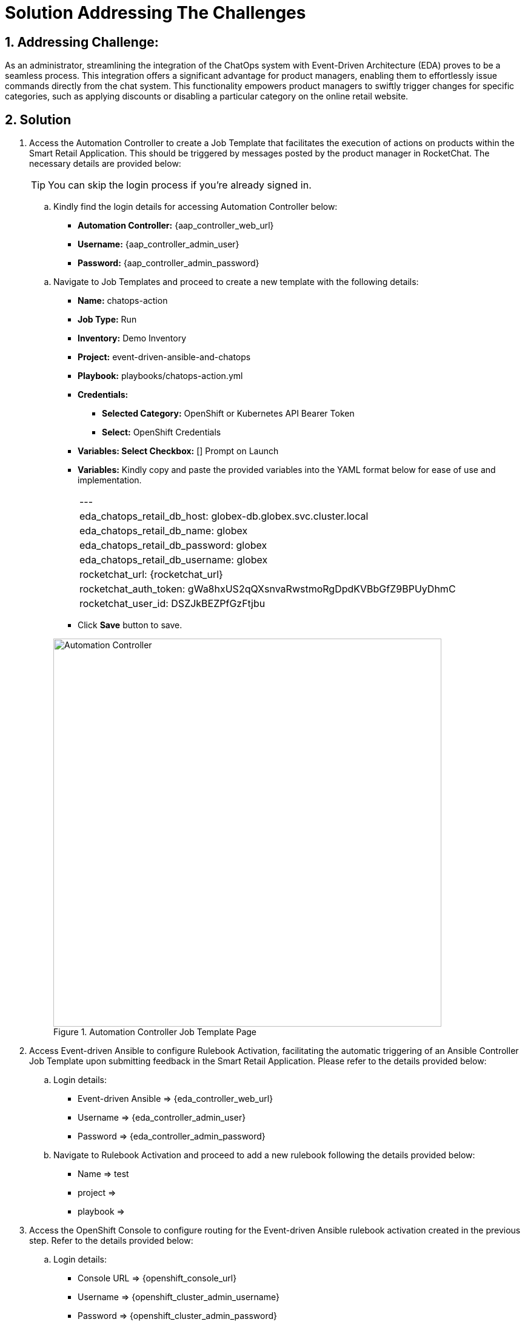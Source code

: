 = Solution Addressing The Challenges
:navtitle: 5: Admin - Connecting ChatOps

:numbered:
:rocketchat_auth_token: gWa8hxUS2qQXsnvaRwstmoRgDpdKVBbGfZ9BPUyDhmC
:rocketchat_user_id: DSZJkBEZPfGzFtjbu
== Addressing Challenge: 

As an administrator, streamlining the integration of the ChatOps system with Event-Driven Architecture (EDA) proves to be a seamless process. This integration offers a significant advantage for product managers, enabling them to effortlessly issue commands directly from the chat system. This functionality empowers product managers to swiftly trigger changes for specific categories, such as applying discounts or disabling a particular category on the online retail website.


== Solution

. Access the Automation Controller to create a Job Template that facilitates the execution of actions on products within the Smart Retail Application. This should be triggered by messages posted by the product manager in RocketChat. The necessary details are provided below:

+
****
TIP: You can skip the login process if you're already signed in.

.. Kindly find the login details for accessing Automation Controller below:
+
* *Automation Controller:* {aap_controller_web_url}
* *Username:* {aap_controller_admin_user}
* *Password:* {aap_controller_admin_password}
****

+
****
.. Navigate to Job Templates and proceed to create a new template with the following details:
+
* *Name:* chatops-action
* *Job Type:* Run
* *Inventory:* Demo Inventory
* *Project:* event-driven-ansible-and-chatops
* *Playbook:* playbooks/chatops-action.yml
* *Credentials:*
  ** *Selected Category:* OpenShift or Kubernetes API Bearer Token
  ** *Select:* OpenShift Credentials
* *Variables: Select Checkbox:* [] Prompt on Launch
* *Variables:* Kindly copy and paste the provided variables into the YAML format below for ease of use and implementation.
+
|===
|---
|eda_chatops_retail_db_host: globex-db.globex.svc.cluster.local
|eda_chatops_retail_db_name: globex
|eda_chatops_retail_db_password: globex
|eda_chatops_retail_db_username: globex
|rocketchat_url: {rocketchat_url}
|rocketchat_auth_token: {rocketchat_auth_token}
|rocketchat_user_id: {rocketchat_user_id}
|===
* Click *Save* button to save.

+
.Automation Controller Job Template Page
image::04_controller_job_template-1.jpg[Automation Controller, 640]

****

. Access Event-driven Ansible to configure Rulebook Activation, facilitating the automatic triggering of an Ansible Controller Job Template upon submitting feedback in the Smart Retail Application. Please refer to the details provided below:

+
****
.. Login details:
+
* Event-driven Ansible => {eda_controller_web_url}
* Username => {eda_controller_admin_user}
* Password => {eda_controller_admin_password}

.. Navigate to Rulebook Activation and proceed to add a new rulebook following the details provided below:
+
* Name => test
* project =>
* playbook =>
****


. Access the OpenShift Console to configure routing for the Event-driven Ansible rulebook activation created in the previous step. Refer to the details provided below:

+
****
.. Login details:
+
* Console URL => {openshift_console_url}
* Username => {openshift_cluster_admin_username}
* Password => {openshift_cluster_admin_password}

.. Select *aap* project.
.. Navigate to route and create new route as per details give below:
+

* Name => test
* project =>
* playbook =>
****


. Access RocketChat to establish a webhook for Event-driven Ansible, following the details provided below:

+
****
.. Login details-
+
* RocketChat Url => {rocketchat_url}
* Username => admin
* Password => {rocketchat_admin_password}

.. Navigate to administration option and then click integration

TIP | Click on other links 02then back to integration if nothing get displayed upon first click).

.. Click on New Integration then click Outgoing Webhook.
.. Select Message sent from the dropdown list  for the Event Trigger.
.. Fill the option as follows:
+
* Name => Event-driven Ansible and ChatOps
* Channel => #clothing,#utensils
* Trigger Words => update,continue,discontinue
* Urls => Paste the eda-route link here
* Impersonate User => True
* Post as => admin

.. Leave the rest as default
.. Click on Save Changes from above right corner

****

